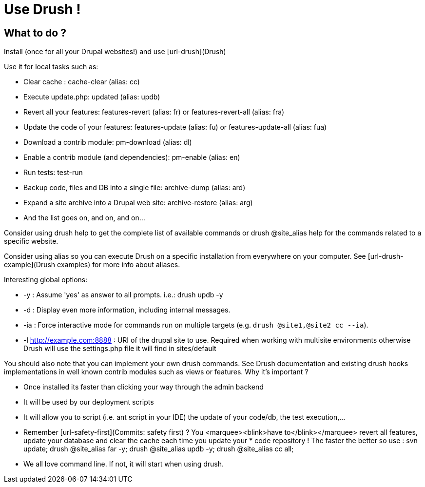 = Use Drush !
:name: Wanjee
:published_at: 2014-05-31
:hp-tags: Quality, Drupal
:url-drush: https://drupal.org/project/drush
:url-drush-example: http://drush.ws/examples/example.aliases.drushrc.php
:url-safety-first: http://wanjee.github.io/2014/05/16/Commits-safety-first.html

== What to do ?

Install (once for all your Drupal websites!) and use [url-drush](Drush)

Use it for local tasks such as:

* Clear cache : cache-clear (alias: cc)
* Execute update.php: updated (alias: updb)
* Revert all your features: features-revert (alias: fr) or features-revert-all (alias: fra)
* Update the code of your features: features-update (alias: fu) or features-update-all (alias: fua)
* Download a contrib module: pm-download (alias: dl)
* Enable a contrib module (and dependencies): pm-enable (alias: en)
* Run tests: test-run
* Backup code, files and DB into a single file: archive-dump (alias: ard)
* Expand a site archive into a Drupal web site: archive-restore (alias: arg)
* And the list goes on, and on, and on…


Consider using drush help to get the complete list of available commands or drush @site_alias help for the commands related to a specific website.

Consider using alias so you can execute Drush on a specific installation from everywhere on your computer.  See [url-drush-example](Drush examples) for more info about aliases.

Interesting global options:

* -y : Assume 'yes' as answer to all prompts.  i.e.: drush updb -y
* -d : Display even more information, including internal messages.
* -ia : Force interactive mode for commands run on multiple targets (e.g. `drush @site1,@site2 cc --ia`).
* -l <http://example.com:8888> : URI of the drupal site to use.  Required when working with multisite environments otherwise Drush will use the settings.php file it will find in sites/default


You should also note that you can implement your own drush commands.  See Drush documentation and existing drush hooks implementations in well known contrib modules such as views or features.
Why it's important ?

* Once installed its faster than clicking your way through the admin backend
* It will be used by our deployment scripts
* It will allow you to script (i.e. ant script in your IDE) the update of your code/db, the test execution,…
* Remember [url-safety-first](Commits: safety first) ?  You <marquee><blink>have to</blink></marquee> revert all features, update your database and clear the cache each time you update your * code repository ! The faster the better so use : svn update; drush @site_alias far -y; drush @site_alias updb -y; drush @site_alias cc all;
* We all love command line.  If not, it will start when using drush.